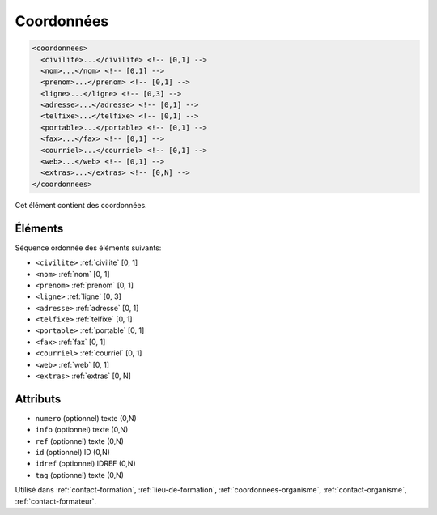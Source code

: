 .. _coordonnees:

Coordonnées
+++++++++++

.. code-block:: xml

  <coordonnees>
    <civilite>...</civilite> <!-- [0,1] -->
    <nom>...</nom> <!-- [0,1] -->
    <prenom>...</prenom> <!-- [0,1] -->
    <ligne>...</ligne> <!-- [0,3] -->
    <adresse>...</adresse> <!-- [0,1] -->
    <telfixe>...</telfixe> <!-- [0,1] -->
    <portable>...</portable> <!-- [0,1] -->
    <fax>...</fax> <!-- [0,1] -->
    <courriel>...</courriel> <!-- [0,1] -->
    <web>...</web> <!-- [0,1] -->
    <extras>...</extras> <!-- [0,N] -->
  </coordonnees>


Cet élément contient des coordonnées.

Éléments
""""""""

Séquence ordonnée des éléments suivants:

- ``<civilite>`` :ref:`civilite` [0, 1]
- ``<nom>`` :ref:`nom` [0, 1]
- ``<prenom>`` :ref:`prenom` [0, 1]
- ``<ligne>`` :ref:`ligne` [0, 3]
- ``<adresse>`` :ref:`adresse` [0, 1]
- ``<telfixe>`` :ref:`telfixe` [0, 1]
- ``<portable>`` :ref:`portable` [0, 1]
- ``<fax>`` :ref:`fax` [0, 1]
- ``<courriel>`` :ref:`courriel` [0, 1]
- ``<web>`` :ref:`web` [0, 1]
- ``<extras>`` :ref:`extras` [0, N]



Attributs
"""""""""

- ``numero`` (optionnel) texte (0,N)
- ``info`` (optionnel) texte (0,N)
- ``ref`` (optionnel) texte (0,N)
- ``id`` (optionnel) ID (0,N)
- ``idref`` (optionnel) IDREF (0,N)
- ``tag`` (optionnel) texte (0,N)

Utilisé dans :ref:`contact-formation`, :ref:`lieu-de-formation`, :ref:`coordonnees-organisme`, :ref:`contact-organisme`, :ref:`contact-formateur`.


